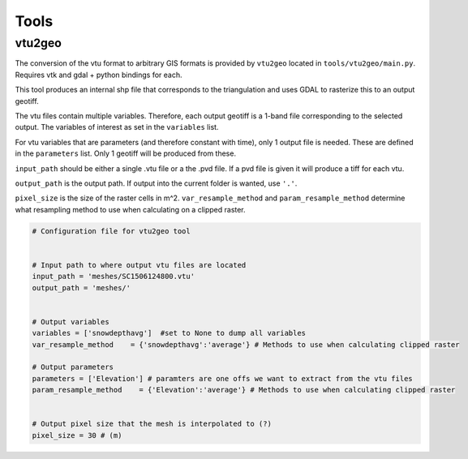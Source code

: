 Tools
============


vtu2geo
--------
The conversion of the vtu format to arbitrary GIS formats is provided by
``vtu2geo`` located in ``tools/vtu2geo/main.py``. Requires vtk and gdal
+ python bindings for each.

This tool produces an internal shp file that corresponds to the
triangulation and uses GDAL to rasterize this to an output geotiff.

The vtu files contain multiple variables. Therefore, each output geotiff
is a 1-band file corresponding to the selected output. The variables of
interest as set in the ``variables`` list.

For vtu variables that are parameters (and therefore constant with
time), only 1 output file is needed. These are defined in the
``parameters`` list. Only 1 geotiff will be produced from these.

``input_path`` should be either a single .vtu file or a the .pvd file.
If a pvd file is given it will produce a tiff for each vtu.

``output_path`` is the output path. If output into the current folder is
wanted, use ``'.'``.

``pixel_size`` is the size of the raster cells in m^2.
``var_resample_method`` and ``param_resample_method`` determine what
resampling method to use when calculating on a clipped raster.

.. code:: python

   # Configuration file for vtu2geo tool


   # Input path to where output vtu files are located
   input_path = 'meshes/SC1506124800.vtu'
   output_path = 'meshes/'


   # Output variables
   variables = ['snowdepthavg']  #set to None to dump all variables
   var_resample_method    = {'snowdepthavg':'average'} # Methods to use when calculating clipped raster

   # Output parameters
   parameters = ['Elevation'] # paramters are one offs we want to extract from the vtu files
   param_resample_method    = {'Elevation':'average'} # Methods to use when calculating clipped raster


   # Output pixel size that the mesh is interpolated to (?)
   pixel_size = 30 # (m)
